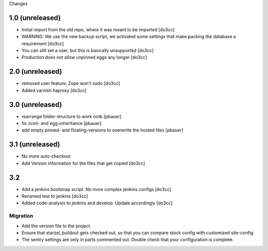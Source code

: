 Changes

1.0 (unreleased)
================
- Initial import from the old repo, where it was meant to be imported [do3cc]
- WARNING: We use the new backup script, we activated some settings
  that make packing the database a requirement [do3cc]
- You can still set a user, but this is basically unsupported [do3cc]
- Production does not allow unpinned eggs any longer [do3cc]

2.0 (unreleased)
================
- removed user feature. Zope won't sudo [do3cc]
- Added varnish haproxy [do3cc]

3.0 (unreleased)
================
- rearrange folder-structure to work ootb [pbauer]
- fix zcml- and egg-inheritance [pbauer]
- add empty pinned- and floating-versions to overwrite the hosted files [pbauer]

3.1 (unreleased)
================
- No more auto-checkout
- Add Version information for the files that get copied [do3cc]

3.2
===
- Add a jenkins bootstrap script. No more complex jenkins configs [do3cc]
- Renamed test to jenkins [do3cc]
- Added code-analysis to jenkins and develop. Update accordingly [do3cc]


Migration
---------
- Add the version file to the project.
- Ensure that starzel_buildout gets checked out, so that you can
  compare stock config with customized site-config
- The sentry settings are only in parts commented out. Double check
  that your configuration is complete.
